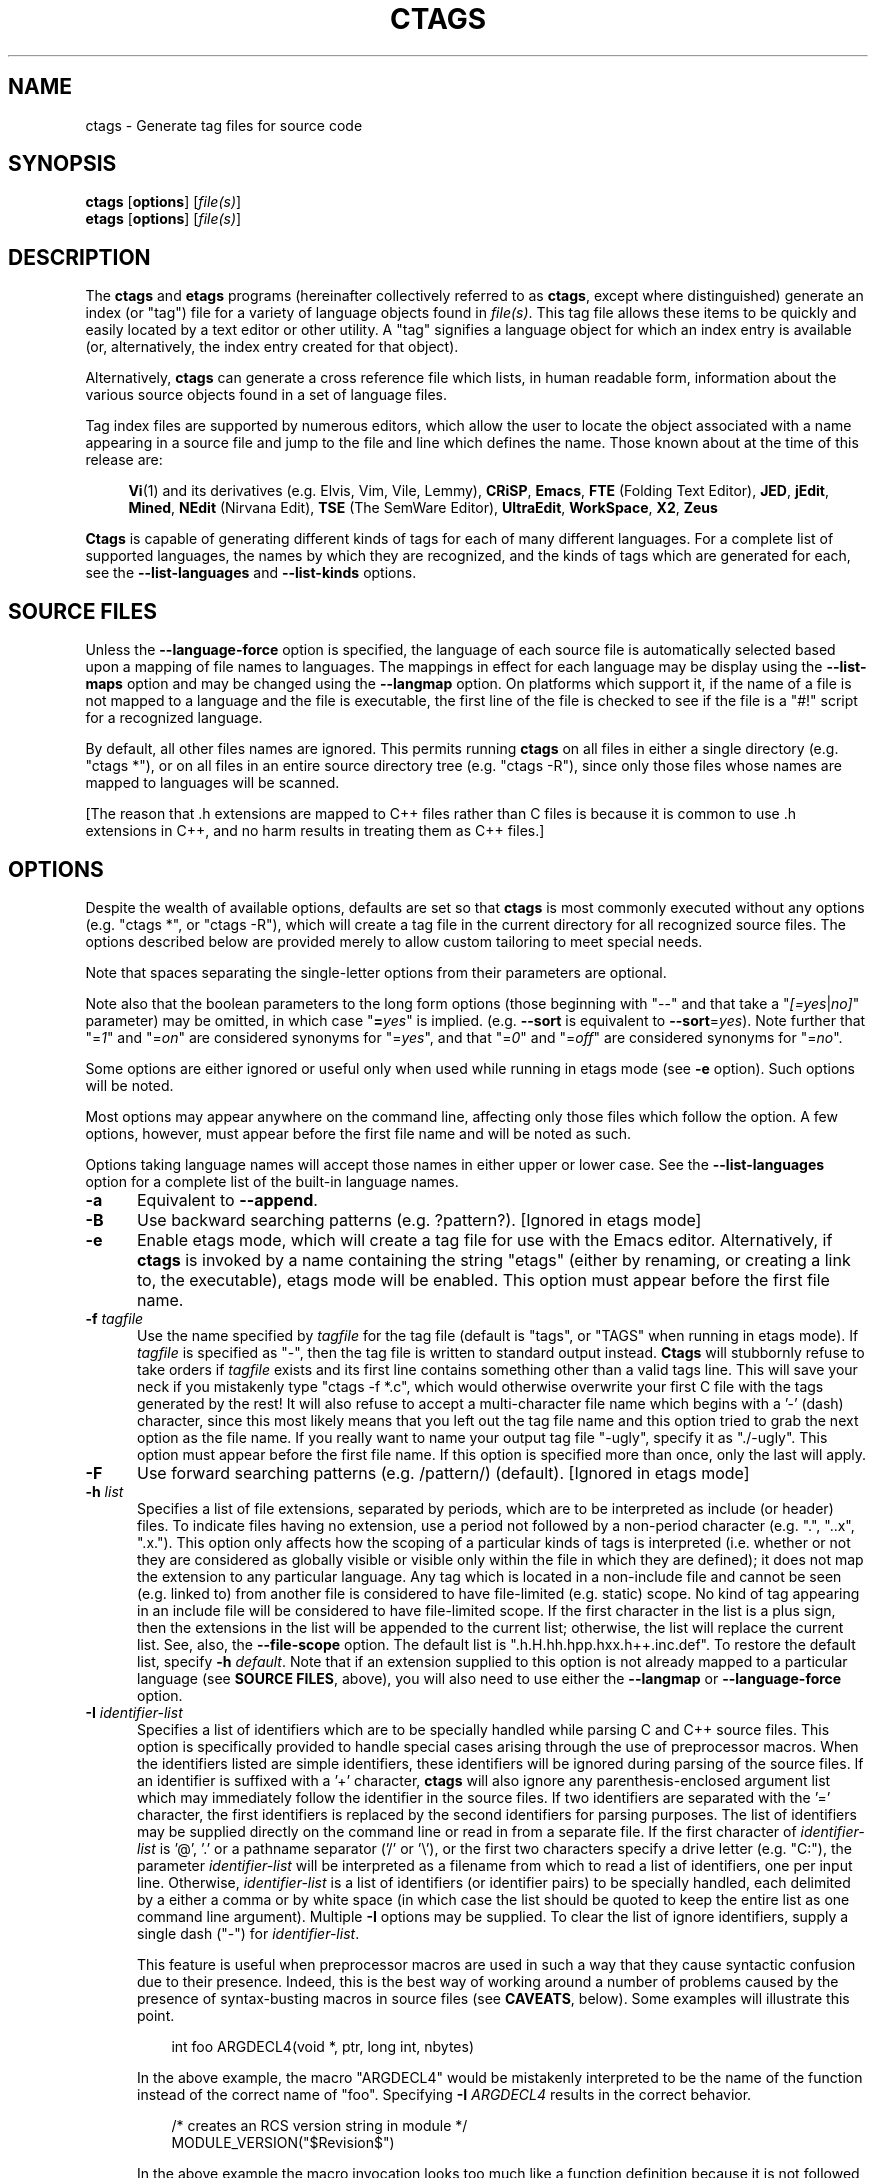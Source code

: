 .TH CTAGS 1 "Version @VERSION@" "Darren Hiebert" "Exuberant Ctags"


.SH "NAME"
ctags \- Generate tag files for source code


.SH SYNOPSIS
.TP 6
\fBctags\fP [\fBoptions\fP] [\fIfile(s)\fP]
.TP 6
\fBetags\fP [\fBoptions\fP] [\fIfile(s)\fP]


.SH "DESCRIPTION"
The \fBctags\fP and \fBetags\fP programs (hereinafter collectively referred to
as \fBctags\fP, except where distinguished) generate an index (or "tag") file
for a variety of language objects found in \fIfile(s)\fP.
This tag file allows these items to be quickly and easily located by a text
editor or other utility. A "tag" signifies a language object for which an
index entry is available (or, alternatively, the index entry created for that
object).

Alternatively, \fBctags\fP can generate a cross reference file which lists, in
human readable form, information about the various source objects found in a
set of language files.

Tag index files are supported by numerous editors, which allow the user to
locate the object associated with a name appearing in a source file and jump
to the file and line which defines the name. Those known about at the time of
this release are:

.RS 4
\fBVi\fP(1) and its derivatives (e.g. Elvis, Vim, Vile, Lemmy),
\fBCRiSP\fP,
\fBEmacs\fP,
\fBFTE\fP (Folding Text Editor),
\fBJED\fP,
\fBjEdit\fP,
\fBMined\fP,
\fBNEdit\fP (Nirvana Edit),
\fBTSE\fP (The SemWare Editor),
\fBUltraEdit\fP,
\fBWorkSpace\fP,
\fBX2\fP,
\fBZeus\fP
.RE

\fBCtags\fP is capable of generating different kinds of tags for each of many
different languages. For a complete list of supported languages, the names
by which they are recognized, and the kinds of tags which are generated for
each, see the \fB\-\-list\-languages\fP and \fB\-\-list\-kinds\fP options.


.SH "SOURCE FILES"

Unless the \fB\-\-language\-force\fP option is specified, the language of each
source file is automatically selected based upon a mapping of file names to
languages. The mappings in effect for each language may be display using the
\fB\-\-list\-maps\fP option and may be changed using the \fB\-\-langmap\fP option.
On platforms which support it, if the name of a file is not mapped
to a language and the file is executable, the first line of the file is
checked to see if the file is a "#!" script for a recognized language.

By default, all other files names are ignored. This permits running
\fBctags\fP on all files in either a single directory (e.g. "ctags *"), or on
all files in an entire source directory tree (e.g. "ctags \-R"), since only
those files whose names are mapped to languages will be scanned.

[The reason that .h extensions are mapped to C++ files rather than C files
is because it is common to use .h extensions in C++, and no harm results in
treating them as C++ files.]


.SH "OPTIONS"

Despite the wealth of available options, defaults are set so that \fBctags\fP
is most commonly executed without any options (e.g. "ctags *", or "ctags \-R"),
which will create a tag file in the current directory for all recognized
source files. The options described below are provided merely to allow custom
tailoring to meet special needs.

Note that spaces separating the single-letter options from their parameters
are optional.

Note also that the boolean parameters to the long form options (those
beginning with "\-\-" and that take a "\fI[=yes\fP|\fIno]\fP" parameter) may
be omitted, in which case "\fB=\fP\fIyes\fP" is implied. (e.g. \fB\-\-sort\fP
is equivalent to \fB\-\-sort\fP=\fIyes\fP). Note further that "=\fI1\fP" and
"=\fIon\fP" are considered synonyms for "=\fIyes\fP", and that "=\fI0\fP"
and "=\fIoff\fP" are considered synonyms for "=\fIno\fP".

Some options are either ignored or useful only when used while running in
etags mode (see \fB\-e\fP option). Such options will be noted.

Most options may appear anywhere on the command line, affecting only those
files which follow the option. A few options, however, must appear before the
first file name and will be noted as such.

Options taking language names will accept those names in either upper or lower
case. See the \fB\-\-list\-languages\fP option for a complete list of the
built-in language names.

.TP 5
.B \-a
Equivalent to \fB\-\-append\fP.

.TP 5
.B \-B
Use backward searching patterns (e.g. ?pattern?). [Ignored in etags mode]

.TP 5
.B \-e
Enable etags mode, which will create a tag file for use with the Emacs editor.
Alternatively, if \fBctags\fP is invoked by a name containing the string
"etags" (either by renaming, or creating a link to, the executable), etags
mode will be enabled. This option must appear before the first file name.

.TP 5
.BI \-f " tagfile"
Use the name specified by \fItagfile\fP for the tag file (default is "tags",
or "TAGS" when running in etags mode). If \fItagfile\fP is specified as
"\-", then the tag file is written to standard output instead. \fBCtags\fP
will stubbornly refuse to take orders if \fItagfile\fP exists and its first
line contains something other than a valid tags line. This will save your neck
if you mistakenly type "ctags \-f *.c", which would otherwise overwrite your
first C file with the tags generated by the rest! It will also refuse to
accept a multi-character file name which begins with a '\-' (dash) character,
since this most likely means that you left out the tag file name and this
option tried to grab the next option as the file name. If you really want to
name your output tag file "\-ugly", specify it as "./\-ugly". This option must
appear before the first file name. If this option is specified more than once,
only the last will apply.

.TP 5
.B \-F
Use forward searching patterns (e.g. /pattern/) (default).
[Ignored in etags mode]

.TP 5
.BI \-h  " list"
Specifies a list of file extensions, separated by periods, which are to be
interpreted as include (or header) files. To indicate files having no
extension, use a period not followed by a non-period character (e.g. ".",
"..x", ".x."). This option only affects how the scoping of a particular kinds
of tags is interpreted (i.e. whether or not they are considered as globally
visible or visible only within the file in which they are defined); it does
not map the extension to any particular language. Any tag which is located in
a non-include file and cannot be seen (e.g. linked to) from another file is
considered to have file-limited (e.g. static) scope. No kind of tag appearing
in an include file will be considered to have file-limited scope. If the first
character in the list is a plus sign, then the extensions in the list will be
appended to the current list; otherwise, the list will replace the current
list. See, also, the \fB\-\-file\-scope\fP option. The default list is
".h.H.hh.hpp.hxx.h++.inc.def". To restore the default list, specify \fB\-h\fP
\fIdefault\fP. Note that if an extension supplied to this option is not
already mapped to a particular language (see \fBSOURCE FILES\fP, above), you
will also need to use either the \fB\-\-langmap\fP or \fB\-\-language\-force\fP
option.

.TP 5
.BI \-I " identifier\-list"
Specifies a list of identifiers which are to be specially handled while
parsing C and C++ source files. This option is specifically provided to handle
special cases arising through the use of preprocessor macros. When the
identifiers listed are simple identifiers, these identifiers will be ignored
during parsing of the source files. If an identifier is suffixed with a '+'
character, \fBctags\fP will also ignore any parenthesis-enclosed argument list
which may immediately follow the identifier in the source files. If two
identifiers are separated with the '=' character, the first identifiers is
replaced by the second identifiers for parsing purposes. The list of
identifiers may be supplied directly on the command line or read in from a
separate file. If the first character of \fIidentifier\-list\fP is '@', '.' or
a pathname separator ('/' or '\\'), or the first two characters specify a
drive letter (e.g. "C:"), the parameter \fIidentifier\-list\fP will be
interpreted as a filename from which to read a list of identifiers, one per
input line. Otherwise, \fIidentifier\-list\fP is a list of identifiers (or
identifier pairs) to be specially handled, each delimited by a either a comma
or by white space (in which case the list should be quoted to keep the entire
list as one command line argument). Multiple \fB\-I\fP options may be supplied.
To clear the list of ignore identifiers, supply a single dash ("\-") for
\fIidentifier\-list\fP.

This feature is useful when preprocessor macros are used in such a way that
they cause syntactic confusion due to their presence. Indeed, this is the best
way of working around a number of problems caused by the presence of
syntax-busting macros in source files (see \fBCAVEATS\fP, below). Some
examples will illustrate this point.

.RS 8
int foo ARGDECL4(void *, ptr, long int, nbytes)
.RE

.IP
In the above example, the macro "ARGDECL4" would be mistakenly interpreted to
be the name of the function instead of the correct name of "foo". Specifying
\fB\-I\fP \fIARGDECL4\fP results in the correct behavior.

.RS 8
/* creates an RCS version string in module */
.br
MODULE_VERSION("$Revision$")
.RE

.IP
In the above example the macro invocation looks too much like a function
definition because it is not followed by a semicolon (indeed, it could even be
followed by a global variable definition that would look much like a K&R style
function parameter declaration). In fact, this seeming function definition
could possibly even cause the rest of the file to be skipped over while trying
to complete the definition. Specifying \fB\-I\fP \fIMODULE_VERSION+\fP would
avoid such a problem.

.RS 8
CLASS Example {
.br
    // your content here
.br
};
.RE

.IP
The example above uses "CLASS" as a preprocessor macro which expands to
something different for each platform. For instance CLASS may be defined as
"class __declspec(dllexport)" on Win32 platforms and simply "class" on UNIX.
Normally, the absence of the C++ keyword "class" would cause the source file
to be incorrectly parsed. Correct behavior can be restored by specifying
\fB\-I\fP \fICLASS=class\fP.

.TP 5
.BI \-L " file"
Read from \fIfile\fP a list of file names for which tags should be generated.
If \fIfile\fP is specified as "\-", then file names are read from standard
input. File names read using this option are processed following file names
appearing on the command line. Options are also accepted in this input. If
this option is specified more than once, only the last will apply. \fBNote:\fP
\fIfile\fP is read in line-oriented mode, where a new line is the only
delimiter and non-trailing white space is considered significant, in order
that file names containing spaces may be supplied (however, trailing white
space is stripped from lines); this can affect how options are parsed if
included in the input.

.TP 5
.B \-n
Equivalent to \fB\-\-excmd\fP=\fInumber\fP.

.TP 5
.B \-N
Equivalent to \fB\-\-excmd\fP=\fIpattern\fP.

.TP 5
.BI \-o " tagfile"
Equivalent to \fB\-f\fP \fItagfile\fP.

.TP 5
.B \-R
Equivalent to \fB\-\-recurse\fP.

.TP 5
.B \-u
Equivalent to \fB\-\-sort\fP=\fIno\fP (i.e. "unsorted").

.TP 5
.B \-V
Equivalent to \fB\-\-verbose\fP.

.TP 5
.B \-w
This option is silently ignored for backward-compatibility with the ctags
of SVR4 Unix.

.TP 5
.B \-x
Print a tabular, human-readable cross reference (xref) file to standard output
instead of generating a tag file. The information contained in the output
includes: the tag name; the kind of tag; the line number, file name, and
source line (with extra white space condensed) of the file which defines the
tag. No tag file is written and all options affecting tag file output will be
ignored. Example applications for this feature are generating a listing of all
functions located in a source file (e.g. \fBctags \-x \-\-c\-kinds\fP=\fIf\fP
\fIfile\fP), or generating a list of all externally visible global variables
located in a source file (e.g. \fBctags \-x \-\-c\-kinds\fP=\fIv\fP
\fB\-\-file\-scope\fP=\fIno file\fP). This option must appear before the first
file name.

.TP 5
\fB\-\-append\fP[=\fIyes\fP|\fIno\fP]
Indicates whether tags generated from the specified files should be appended
to those already present in the tag file or should replace them. This option
is off by default. This option must appear before the first file name.

.TP 5
\fB\-\-etags\-include\fP=\fIfile\fP
Include a reference to \fIfile\fP in the tag file. This option may be
specified as many times as desired. This supports Emacs' capability to use a
tag file which "includes" other tag files. [Available only in etags mode]

.TP 5
\fB\-\-exclude\fP=[\fIpattern\fP]
Add \fIpattern\fP to a list of excluded files and directories. This option
may be specified as many times as desired. For each file name considered by
\fBctags\fP, each \fIpattern\fP specified using this option will be compared
against both the complete path (e.g. some/path/base.ext) and the base name
(e.g. base.ext) of the file, thus allowing patterns which match a given file
name irrespective of its path, or match only a specific path. If appropriate
support is available from the runtime library of your C compiler, then
\fIpattern\fP may contain the usual shell wildcards (not regular expressions)
common on Unix (be sure to quote the option parameter to protect the wildcards
from being expanded by the shell before being passed to \fBctags\fP; also be
aware that wildcards can match the slash character, '/'). You can determine if
shell wildcards are available on your platform by examining the output of the
\fB\-\-version\fP option, which will include "+wildcards" in the compiled
feature list; otherwise, \fIpattern\fP is matched against file names using a
simple textual comparison.

If \fIpattern\fP begins with the character '@', then the rest of the string
is interpreted as a file name from which to read exclusion patterns, one per
line. If \fIpattern\fP is empty, the list of excluded patterns is cleared.
Note that at program startup, the default exclude list contains "EIFGEN",
"SCCS", "RCS", and "CVS", which are names of directories for which it is
generally not desirable to descend while processing the \fB\-\-recurse\fP
option.

.TP 5
\fB\-\-excmd\fP=\fItype\fP
Determines the type of EX command used to locate tags in the source file.
[Ignored in etags mode]

The valid values for \fItype\fP (either the entire word or the first letter is
accepted) are:

.RS 5
.TP 9
.I number
Use only line numbers in the tag file for locating tags. This has four
advantages:
.PD 0
.RS 9
.TP 4
1.
Significantly reduces the size of the resulting tag file.
.TP 4
2.
Eliminates failures to find tags because the line defining the tag has
changed, causing the pattern match to fail (note that some editors, such as
\fBvim\fP, are able to recover in many such instances).
.TP 4
3.
Eliminates finding identical matching, but incorrect, source lines (see
\fBBUGS\fP, below).
.TP 4
4.
Retains separate entries in the tag file for lines which are identical in
content. In \fIpattern\fP mode, duplicate entries are dropped because the
search patterns they generate are identical, making the duplicate entries
useless.
.RE
.PD 1

.IP
However, this option has one significant drawback: changes to the source files
can cause the line numbers recorded in the tag file to no longer correspond
to the lines in the source file, causing jumps to some tags to miss the target
definition by one or more lines. Basically, this option is best used when the
source code to which it is applied is not subject to change. Selecting this
option type causes the following options to be ignored: \fB\-BF\fP.

.TP 9
.I pattern
Use only search patterns for all tags, rather than the line numbers usually
used for macro definitions. This has the advantage of not referencing obsolete
line numbers when lines have been added or removed since the tag file was
generated.

.TP 9
.I mixed
In this mode, patterns are generally used with a few exceptions. For C, line
numbers are used for macro definition tags. This was the default format
generated by the original \fBctags\fP and is, therefore, retained as the
default for this option. For Fortran, line numbers are used for common blocks
because their corresponding source lines are generally identical, making
pattern searches useless for finding all matches.
.RE

.TP 5
\fB\-\-extra\fP=\fI[+|\-]flags\fP
Specifies whether to include extra tag entries for certain kinds of
information. The parameter \fIflags\fP is a set of one-letter flags, each
representing one kind of extra tag entry to include in the tag file. If
\fIflags\fP is preceded by either the '+' or '\-' character, the effect of
each flag is added to, or removed from, those currently enabled; otherwise the
flags replace any current settings. The meaning of each flag is as follows:

.PP
.RS 8
.TP 4
.I f
Include an entry for the base file name of every source file (e.g.
"example.c"), which addresses the first line of the file.
.TP 4
.I q
Include an extra class-qualified tag entry for each tag which is a member
of a class (for languages for which this information is extracted; currently
C++, Eiffel, and Java). The actual form of the qualified tag depends upon the
language from which the tag was derived (using a form that is most natural for
how qualified calls are specified in the language). For C++, it is in the form
"class::member"; for Eiffel and Java, it is in the form "class.member". This
may allow easier location of a specific tags when multiple occurrences of a
tag name occur in the tag file. Note, however, that this could potentially
more than double the size of the tag file.
.RE

.TP 5
\fB\-\-fields\fP=\fI[+|\-]flags\fP|\fi*\fP
Specifies the available extension fields which are to be included in the
entries of the tag file (see \fBTAG FILE FORMAT\fP, below, for more
information). The parameter \fIflags\fP is a set of one-letter flags, each
representing one type of extension field to include, with the following
meanings (disabled by default unless indicated):

.PP
.PD 0
.RS 8
.TP 4
.I a
Access (or export) of class members
.TP 4
.I f
File-restricted scoping [enabled]
.TP 4
.I i
Inheritance information
.TP 4
.I k
Kind of tag as a single letter [enabled]
.TP 4
.I K
Kind of tag as full name
.TP 4
.I l
Language of source file containing tag
.TP 4
.I m
Implementation information
.TP 4
.I n
Line number of tag definition
.TP 4
.I s
Scope of tag definition [enabled]
.TP 4
.I S
Signature of routine (e.g. prototype or parameter list)
.TP 4
.I z
Include the "kind:" key in kind field
.TP 4
.I t
Type and name of a variable or typedef as "typeref:" field [enabled]
.PD 1
.RE

.RS 5
Each letter or group of letters may be preceded by either '+' to add it to the
default set, or '\-' to exclude it. In the absence of any preceding '+' or '\-'
sign, only those kinds explicitly listed in \fIflags\fP will be included in
the output (i.e. overriding the default set). All fields are included if '*'
is given. This option is ignored if the
option \fB\-\-format\fP=\fI1\fP has been specified. The default value 
of this option is \fIfkst\fP.
.RE

.TP 5
\fB\-\-file\-scope\fP[=\fIyes\fP|\fIno\fP]
Indicates whether tags scoped only for a single file (i.e. tags which cannot
be seen outside of the file in which they are defined, such as "static" tags)
should be included in the output. See, also, the \fB\-h\fP option. This option
is enabled by default.

.TP 5
\fB\-\-filter\fP[=\fIyes\fP|\fIno\fP]
Causes \fBctags\fP to behave as a filter, reading source file names from
standard input and printing their tags to standard output on a file-by-file
basis. If \fB\-\-sorted\fP is enabled, tags are sorted only within the source
file in which they are defined. File names are read from standard input in
line-oriented input mode (see note for \fB\-L\fP option) and only after file
names listed on the command line or from any file supplied using the \fB\-L\fP
option. When this option is enabled, the options \fB\-f\fP, \fB\-o\fP,
and \fB\-\-totals\fP are ignored. This option is quite esoteric and is disabled
by default. This option must appear before the first file name.

.TP 5
\fB\-\-filter\-terminator\fP=\fIstring\fP
Specifies a string to print to standard output following the tags for each
file name parsed when the \fB\-\-filter\fP option is enabled. This may permit an
application reading the output of ctags to determine when the output for each
file is finished. Note that if the file name read is a directory and
\fB\-\-recurse\fP is enabled, this string will be printed only once at the
end of all tags found for by descending the directory. This string will always
be separated from the last tag line for the file by its terminating newline.
This option is quite esoteric and is empty by default. This option must appear
before the first file name.

.TP 5
\fB\-\-format\fP=\fIlevel\fP
Change the format of the output tag file. Currently the only valid values for
\fIlevel\fP are \fI1\fP or \fI2\fP. Level 1 specifies the original tag file
format and level 2 specifies a new extended format containing extension fields
(but in a manner which retains backward-compatibility with original
\fBvi\fP(1) implementations). The default level is 2. This option must appear
before the first file name. [Ignored in etags mode]

.TP 5
.B \-\-help
Prints to standard output a detailed usage description, and then exits.

.TP 5
\fB\-\-if0\fP[=\fIyes\fP|\fIno\fP]
Indicates a preference as to whether code within an "#if 0" branch of a
preprocessor conditional should be examined for non-macro tags (macro tags are
always included). Because the intent of this construct is to disable code, the
default value of this option is \fIno\fP. Note that this indicates a
preference only and does not guarantee skipping code within an "#if 0" branch,
since the fall-back algorithm used to generate tags when preprocessor
conditionals are too complex follows all branches of a conditional. This
option is disabled by default.

.TP 5
\fB\-\-<LANG>\-kinds\fP=\fI[+|\-]kinds\fP|\fi*\fP
Specifies a list of language-specific kinds of tags (or kinds) to include in
the output file for a particular language, where \fB<LANG>\fP is
case-insensitive and is one of the built-in language names (see the
\fB\-\-list\-languages\fP option for a complete list). The parameter \fIkinds\fP
is a group of one-letter flags designating kinds of tags (particular to the
language) to either include or exclude from the output. The specific sets of
flags recognized for each language, their meanings and defaults may be list
using the \fB\-\-list\-kinds\fP option. Each letter or group of letters may be
preceded by either '+' to add it to, or '\-' to remove it from, the default
set. In the absence of any preceding '+' or '\-' sign, only those kinds
explicitly listed in \fIkinds\fP will be included in the output (i.e.
overriding the default for the specified language).

Specifies '*' as the parameter \fIkinds\fP to include all kinds implemented
in <LANG> in the output. Further more if '*' is given as <LANG>, specification
of the parameter \fIkinds\fP affects all languages defined in ctags.

As an example for the C language, in order to add prototypes and external
variable declarations to the default set of tag kinds, but exclude macros,
use \fB\-\-c\-kinds\fP=\fI+px\-d\fP; to include only tags for functions, use
\fB\-\-c\-kinds\fP=\fIf\fP.

.TP 5
\fB\-\-langdef\fP=\fIname\fP
Defines a new user-defined language, \fIname\fP, to be parsed with regular
expressions. Once defined, \fIname\fP may be used in other options taking
language names. The typical use of this option is to first define the
language, then map file names to it using \fI\-\-langmap\fP, then specify
regular expressions using \fI\-\-regex\-<LANG>\fP to define how its tags are
found.

.TP 5
\fB\-\-langmap\fP=\fImap[,map[...]]\fP
Controls how file names are mapped to languages (see the \fB\-\-list\-maps\fP
option). Each comma-separated \fImap\fP consists of the language name (either
a built-in or user-defined language), a colon, and a list of file extensions
and/or file name patterns. A file extension is specified by preceding the
extension with a period (e.g. ".c"). A file name pattern is specified by
enclosing the pattern in parentheses (e.g. "([Mm]akefile)"). If appropriate
support is available from the runtime library of your C compiler, then the
file name pattern may contain the usual shell wildcards common on Unix (be
sure to quote the option parameter to protect the wildcards from being
expanded by the shell before being passed to \fBctags\fP). You can determine
if shell wildcards are available on your platform by examining the output of
the \fB\-\-version\fP option, which will include "+wildcards" in the compiled
feature list; otherwise, the file name patterns are matched against file names
using a simple textual comparison. When mapping a file extension, it will
first be unmapped from any other languages.

If the first character in a map is a plus sign, then the extensions and file
name patterns in that map will be appended to the current map for that
language; otherwise, the map will replace the current map. For example, to
specify that only files with extensions of .c and .x are to be treated as C
language files, use "\fB\-\-langmap\fP=\fIc:.c.x\fP"; to also add files with
extensions of .j as Java language files, specify
"\fB\-\-langmap\fP=\fIc:.c.x,java:+.j\fP". To map makefiles (e.g. files
named either "Makefile", "makefile", or having the extension ".mak") to a
language called "make", specify "\fB\-\-langmap\fP=\fImake:([Mm]akefile).mak\fP".
To map files having no extension, specify a period not followed by a
non-period character (e.g. ".", "..x", ".x."). To clear the mapping for a
particular language (thus inhibiting automatic generation of tags for that
language), specify an empty extension list (e.g.
"\fB\-\-langmap\fP=\fIfortran:\fP"). To restore the default language mappings
for all a particular language, supply the keyword "default" for the mapping.
To specify restore the default language mappings for all languages, specify
"\fB\-\-langmap\fP=\fIdefault\fP". Note that file extensions are tested before
file name patterns when inferring the language of a file.

.TP 5
\fB\-\-language\-force\fP=\fIlanguage\fP
By default, \fBctags\fP automatically selects the language of a source file,
ignoring those files whose language cannot be determined (see
\fBSOURCE FILES\fP, above). This option forces the specified \fIlanguage\fP
(case-insensitive; either built-in or user-defined) to be used for every
supplied file instead of automatically selecting the language based upon its
extension. In addition, the special value \fIauto\fP indicates that the
language should be automatically selected (which effectively disables this
option).

.TP 5
\fB\-\-languages\fP=\fI[+|\-]list\fP
Specifies the languages for which tag generation is enabled, with \fIlist\fP
containing a comma-separated list of language names (case-insensitive; either
built-in or user-defined). If the first language of \fIlist\fP is not preceded
by either a '+' or '\-', the current list will be cleared before adding or
removing the languages in \fIlist\fP. Until a '\-' is encountered, each
language in the list will be added to the current list. As either the '+' or
\&'\-' is encountered in the list, the languages following it are added or
removed from the current list, respectively. Thus, it becomes simple to
replace the current list with a new one, or to add or remove languages from
the current list. The actual list of files for which tags will be generated
depends upon the language extension mapping in effect (see the \fB\-\-langmap\fP
option). Note that all languages, including user-defined languages are enabled
unless explicitly disabled using this option. Language names included in
\fIlist\fP may be any built-in language or one previously defined with
\fB\-\-langdef\fP. The default is "all", which is also accepted as a valid
argument. See the \fB\-\-list\-languages\fP option for a complete list of the
built-in language names.

.TP 5
\fB\-\-license\fP
Prints a summary of the software license to standard output, and then exits.

.TP 5
\fB\-\-line\-directives\fP[=\fIyes\fP|\fIno\fP]
Specifies whether "#line" directives should be recognized. These are present
in the output of preprocessors and contain the line number, and possibly the
file name, of the original source file(s) from which the preprocessor output
file was generated. When enabled, this option will cause \fBctags\fP to
generate tag entries marked with the file names and line numbers of their
locations original source file(s), instead of their actual locations in the
preprocessor output. The actual file names placed into the tag file will have
the same leading path components as the preprocessor output file, since it is
assumed that the original source files are located relative to the
preprocessor output file (unless, of course, the #line directive specifies an
absolute path). This option is off by default. \fBNote:\fP This option is
generally only useful when used together with the \fB\-\-excmd\fP=\fInumber\fP
(\fB\-n\fP) option. Also, you may have to use either the \fB\-\-langmap\fP or
\fB\-\-language\-force\fP option if the extension of the preprocessor output file
is not known to \fBctags\fP.

.TP 5
\fB\-\-links\fP[=\fIyes\fP|\fIno\fP]
Indicates whether symbolic links (if supported) should be followed. When
disabled, symbolic links are ignored. This option is on by default.

.TP 5
\fB\-\-list\-kinds\fP[=\fIlanguage\fP|\fIall\fP]
Lists the tag kinds recognized for either the specified language or all
languages, and then exits. Each kind of tag recorded in the tag file is
represented by a one-letter flag, which is also used to filter the tags placed
into the output through use of the \fB\-\-<LANG>\-kinds\fP option. Note that some
languages and/or tag kinds may be implemented using regular expressions and
may not be available if regex support is not compiled into \fBctags\fP (see
the \fB\-\-regex\-<LANG>\fP option). Each kind listed is enabled unless followed
by "[off]".

.TP 5
\fB\-\-list\-maps\fP[=\fIlanguage\fP|\fIall\fP]
Lists the file extensions and file name patterns which associate a file name
with a language for either the specified language or all languages, and then
exits. See the \fB\-\-langmap\fP option, and \fBSOURCE FILES\fP, above.

.TP 5
\fB\-\-list\-languages\fP
Lists the names of the languages understood by \fBctags\fP, and then exits.
These language names are case insensitive and may be used in the
\fB\-\-language\-force\fP, \fB\-\-languages\fP, \fB\-\-<LANG>\-kinds\fP, and
\fB\-\-regex\-<LANG>\fP options.

.TP 5
\fB\-\-options\fP=\fIfile\fP|\fIdirectory\fP
Read additional options from \fIfile\fP or \fIdirectory\fP. If a file is
specified, it should contain one option per line. If a directory is
specified(and scandir function is available at build configuration time),
files suffixed with .ctags or .conf under the directory are read. (On MSDOS
or MSWindows this directory traverse feature is temporary disable because the
contributor of this feature has no access to the platfroms.
Volunters are welcome).
As a special case, if
\fB\-\-options\fP=\fINONE\fP is specified as the first option on the command
line, it will disable the automatic reading of any configuration options from
either a file or the environment (see \fBFILES\fP).

.TP 5
\fB\-\-recurse\fP[=\fIyes\fP|\fIno\fP]
Recurse into directories encountered in the list of supplied files. If the
list of supplied files is empty and no file list is specified with the
\fB\-L\fP option, then the current directory (i.e. ".") is assumed. Symbolic
links are followed. If you don't like these behaviors, either explicitly
specify the files or pipe the output of \fBfind\fP(1) into \fBctags \-L\-\fP
instead. \fBNote:\fP This option is not supported on all platforms at present.
It is available if the output of the \fB\-\-help\fP option includes this option.
See, also, the \fB\-\-exclude\fP to limit recursion.

.TP 5
\fB\-\-regex\-<LANG>\fP=\fI/regexp/replacement/[kind\-spec/][flags]\fP
The \fI/regexp/replacement/\fP pair define a regular expression replacement
pattern, similar in style to \fBsed\fP substitution commands, with which to
generate tags from source files mapped to the named language, \fB<LANG>\fP,
(case-insensitive; either a built-in or user-defined language). The regular
expression, \fIregexp\fP, defines an extended regular expression (roughly that
used by \fBegrep\fP(1)), which is used to locate a single source line
containing a tag and may specify tab characters using \\t. When a matching
line is found, a tag will be generated for the name defined by
\fIreplacement\fP, which generally will contain the special back-references
\\1 through \\9 to refer to matching sub-expression groups within
\fIregexp\fP. The '/' separator characters shown in the parameter to the
option can actually be replaced by any character. Note that whichever
separator character is used will have to be escaped with a backslash ('\\')
character wherever it is used in the parameter as something other than a
separator. The regular expression defined by this option is added to the
current list of regular expressions for the specified language unless the
parameter is omitted, in which case the current list is cleared.

Unless modified by \fIflags\fP, \fIregexp\fP is interpreted as a Posix
extended regular expression. The \fIreplacement\fP should expand for all
matching lines to a non-empty string of characters, or a warning message will
be reported. An optional kind specifier for tags matching \fIregexp\fP may
follow \fIreplacement\fP, which will determine what kind of tag is reported in
the "kind" extension field (see \fBTAG FILE FORMAT\fP, below). The full form
of \fIkind\-spec\fP is in the form of a single letter, a comma, a name (without
spaces), a comma, a description, followed by a separator, which specify
the short and long forms of the kind value and its textual description
(displayed using \fB\-\-list\-kinds\fP). Either the kind name and/or the
description may be omitted. If \fIkind\-spec\fP is omitted, it defaults to
"\fIr,regex\fP". Finally, \fIflags\fP are one or more single-letter characters
having the following effect upon the interpretation of \fIregexp\fP:

.PP
.RS 8
.TP 4
.I b
The pattern is interpreted as a Posix basic regular expression.
.TP 4
.I e
The pattern is interpreted as a Posix extended regular expression (default).
.TP 4
.I i
The regular expression is to be applied in a case-insensitive manner.
.RE

.RS 5
Note that this option is available only if \fBctags\fP was compiled with
support for regular expressions, which depends upon your platform. You can
determine if support for regular expressions is compiled in by examining the
output of the \fB\-\-version\fP option, which will include "+regex" in the
compiled feature list.

For more information on the regular expressions used by \fBctags\fP, see
either the \fBregex(5,7)\fP man page, or the GNU info documentation for regex
(e.g. "info regex").
.RE

.TP 5
\fB\-\-sort\fP[=\fIyes\fP|\fIno\fP|\fIfoldcase\fP]
Indicates whether the tag file should be sorted on the tag name (default is
\fIyes\fP). Note that the original \fBvi\fP(1) required sorted tags. 
The \fIfoldcase\fP value specifies case insensitive (or case-folded) sorting.
Fast binary searches of tag files sorted with case-folding will require
special support from tools using tag files, such as that found in the ctags
readtags library, or Vim version 6.2 or higher (using "set ignorecase"). This
option must appear before the first file name. [Ignored in etags mode]

.TP 5
\fB\-\-tag\-relative\fP[=\fIyes\fP|\fIno\fP]
Indicates that the file paths recorded in the tag file should be relative to
the directory containing the tag file, rather than relative to the current
directory, unless the files supplied on the command line are specified with
absolute paths. This option must appear before the first file name. The
default is \fIyes\fP when running in etags mode (see the \fB\-e\fP
option), \fIno\fP otherwise.

.TP 5
\fB\-\-totals\fP[=\fIyes\fP|\fIno\fP]
Prints statistics about the source files read and the tag file written during
the current invocation of \fBctags\fP. This option is off by default.
This option must appear before the first file name.

.TP 5
\fB\-\-verbose\fP[=\fIyes\fP|\fIno\fP]
Enable verbose mode. This prints out information on option processing and a
brief message describing what action is being taken for each file considered
by \fBctags\fP. Normally, \fBctags\fP does not read command line arguments
until after options are read from the configuration files (see \fBFILES\fP,
below) and the \fBCTAGS\fP environment variable. However, if this option is
the first argument on the command line, it will take effect before any options
are read from these sources. The default is \fIno\fP.

.TP 5
\fB\-\-version\fP
Prints a version identifier for \fBctags\fP to standard output, and then
exits. This is guaranteed to always contain the string "Exuberant Ctags".


.SH "OPERATIONAL DETAILS"

As \fBctags\fP considers each file name in turn, it tries to determine the
language of the file by applying the following three tests in order: if the
file extension has been mapped to a language, if the file name matches a shell
pattern mapped to a language, and finally if the file is executable and its
first line specifies an interpreter using the Unix-style "#!" specification
(if supported on the platform). If a language was identified, the file is
opened and then the appropriate language parser is called to operate on the
currently open file. The parser parses through the file and adds an entry to
the tag file for each language object it is written to handle. See
\fBTAG FILE FORMAT\fP, below, for details on these entries.

This implementation of \fBctags\fP imposes no formatting requirements on C
code as do legacy implementations. Older implementations of ctags tended to
rely upon certain formatting assumptions in order to help it resolve coding
dilemmas caused by preprocessor conditionals.

In general, \fBctags\fP tries to be smart about conditional preprocessor
directives. If a preprocessor conditional is encountered within a statement
which defines a tag, \fBctags\fP follows only the first branch of that
conditional (except in the special case of "#if 0", in which case it follows
only the last branch). The reason for this is that failing to pursue only one
branch can result in ambiguous syntax, as in the following example:

.RS
#ifdef TWO_ALTERNATIVES
.br
struct {
.br
#else
.br
union {
.br
#endif
.RS 4
short a;
.br
long b;
.RE
}
.RE

Both branches cannot be followed, or braces become unbalanced and \fBctags\fP
would be unable to make sense of the syntax.

If the application of this heuristic fails to properly parse a file,
generally due to complicated and inconsistent pairing within the conditionals,
\fBctags\fP will retry the file using a different heuristic which does not
selectively follow conditional preprocessor branches, but instead falls back
to relying upon a closing brace ("}") in column 1 as indicating the end of a
block once any brace imbalance results from following a #if conditional branch.

\fBCtags\fP will also try to specially handle arguments lists enclosed in
double sets of parentheses in order to accept the following conditional
construct:

.RS
extern void foo __ARGS((int one, char two));
.RE

Any name immediately preceding the "((" will be automatically ignored and
the previous name will be used.

C++ operator definitions are specially handled. In order for consistency with
all types of operators (overloaded and conversion), the operator name in the
tag file will always be preceded by the string "operator " (i.e. even if the
actual operator definition was written as "operator<<").

After creating or appending to the tag file, it is sorted by the tag name,
removing identical tag lines.


.SH "TAG FILE FORMAT"

When not running in etags mode, each entry in the tag file consists of a
separate line, each looking like this in the most general case:

.RS 1
tag_name<TAB>file_name<TAB>ex_cmd;"<TAB>extension_fields
.RE

The fields and separators of these lines are specified as follows:

.PD 0
.RS 4
.TP 4
1.
tag name
.TP 4
2.
single tab character
.TP 4
3.
name of the file in which the object associated with the tag is located
.TP 4
4.
single tab character
.TP 4
5.
EX command used to locate the tag within the file; generally a search pattern
(either /pattern/ or ?pattern?) or line number (see \fB\-\-excmd\fP). Tag file
format 2 (see \fB\-\-format\fP) extends this EX command under certain
circumstances to include a set of extension fields (described below) embedded
in an EX comment immediately appended to the EX command, which leaves it
backward-compatible with original \fBvi\fP(1) implementations.
.RE
.PD 1

A few special tags are written into the tag file for internal purposes. These
tags are composed in such a way that they always sort to the top of the file.
Therefore, the first two characters of these tags are used a magic number to
detect a tag file for purposes of determining whether a valid tag file is
being overwritten rather than a source file.

Note that the name of each source file will be recorded in the tag file
exactly as it appears on the command line. Therefore, if the path you
specified on the command line was relative to the current directory, then it
will be recorded in that same manner in the tag file. See, however, the
\fB\-\-tag\-relative\fP option for how this behavior can be modified.

Extension fields are tab-separated key-value pairs appended to the end of the
EX command as a comment, as described above. These key value pairs appear in
the general form "\fIkey\fP:\fIvalue\fP". Their presence in the lines of the
tag file are controlled by the \fB\-\-fields\fP option. The possible keys and
the meaning of their values are as follows:

.TP 12
.I access
Indicates the visibility of this class member, where \fIvalue\fP is specific
to the language.

.TP 12
.I file
Indicates that the tag has file-limited visibility. This key has no
corresponding value.

.TP 12
.I kind
Indicates the type, or kind, of tag. Its value is either one of the
corresponding one-letter flags described under the various
\fB\-\-<LANG>\-kinds\fP options above, or a full name. It is permitted (and is,
in fact, the default) for the key portion of this field to be omitted. The
optional behaviors are controlled with the \fB\-\-fields\fP option.

.TP 12
.I implementation
When present, this indicates a limited implementation (abstract vs. concrete)
of a routine or class, where \fIvalue\fP is specific to the language
("virtual" or "pure virtual" for C++; "abstract" for Java).

.TP 12
.I inherits
When present, \fIvalue\fP. is a comma-separated list of classes from which
this class is derived (i.e. inherits from).

.TP 12
.I signature
When present, \fIvalue\fP is a language-dependent representation of the
signature of a routine. A routine signature in its complete form specifies the
return type of a routine and its formal argument list. This extension field is
presently supported only for C-based languages and does not include the return
type.

.PP
In addition, information on the scope of the tag definition may be available,
with the key portion equal to some language-dependent construct name and its
value the name declared for that construct in the program. This scope entry
indicates the scope in which the tag was found. For example, a tag generated
for a C structure member would have a scope looking like "struct:myStruct".


.SH "HOW TO USE WITH VI"
Vi will, by default, expect a tag file by the name "tags" in the current
directory. Once the tag file is built, the following commands exercise the tag
indexing feature:
.TP 12
.B vi \-t tag
Start vi and position the cursor at the file and line where "tag" is defined.
.TP 12
.B :ta tag
Find a tag.
.TP 12
.B Ctrl-]
Find the tag under the cursor.
.TP 12
.B Ctrl-T
Return to previous location before jump to tag (not widely implemented).


.SH "HOW TO USE WITH GNU EMACS"
Emacs will, by default, expect a tag file by the name "TAGS" in the current
directory. Once the tag file is built, the following commands exercise the
tag indexing feature:
.TP 10
.B "M-x visit\-tags\-table <RET> FILE <RET>"
Select the tag file, "FILE", to use.
.TP 10
.B "M-. [TAG] <RET>"
Find the first definition of TAG. The default tag is the identifier under the
cursor.
.TP 10
.B "M-*"
Pop back to where you previously invoked "M-.".
.TP 10
.B "C-u M-."
Find the next definition for the last tag.

.PP
For more commands, see the \fITags\fP topic in the Emacs info document.


.SH "HOW TO USE WITH NEDIT"
NEdit version 5.1 and later can handle the new extended tag file format (see
\fB\-\-format\fP). To make NEdit use the tag file, select "File\->Load Tags
File". To jump to the definition for a tag, highlight the word, then press
Ctrl-D. NEdit 5.1 can can read multiple tag files from different directories.
Setting the X resource nedit.tagFile to the name of a tag file instructs NEdit
to automatically load that tag file at startup time.


.SH "CAVEATS"
Because \fBctags\fP is neither a preprocessor nor a compiler, use of
preprocessor macros can fool \fBctags\fP into either missing tags or
improperly generating inappropriate tags. Although \fBctags\fP has been
designed to handle certain common cases, this is the single biggest cause of
reported problems. In particular, the use of preprocessor constructs which
alter the textual syntax of C can fool \fBctags\fP. You can work around many
such problems by using the \fB\-I\fP option.

Note that since \fBctags\fP generates patterns for locating tags (see
the \fB\-\-excmd\fP option), it is entirely possible that the wrong line may be
found by your editor if there exists another source line which is identical to
the line containing the tag. The following example demonstrates this condition:

.RS
int variable;

/* ... */
.br
void foo(variable)
.br
int variable;
.br
{
.RS 4
/* ... */
.RE
}
.RE

Depending upon which editor you use and where in the code you happen to be, it
is possible that the search pattern may locate the local parameter declaration
in foo() before it finds the actual global variable definition, since the
lines (and therefore their search patterns are identical). This can be avoided
by use of the \fB\-\-excmd\fP=\fIn\fP option.


.SH "BUGS"
\fBCtags\fP has more options than \fBls\fP(1).

When parsing a C++ member function definition (e.g. "className::function"),
\fBctags\fP cannot determine whether the scope specifier is a class name or a
namespace specifier and always lists it as a class name in the scope portion
of the extension fields. Also, if a C++ function is defined outside of the
class declaration (the usual case), the access specification (i.e. public,
protected, or private) and implementation information (e.g. virtual, pure
virtual) contained in the function declaration are not known when the tag is
generated for the function definition. It will, however be available for
prototypes (e.g \fB\-\-c++\-kinds\fP=\fI+p\fP).

No qualified tags are generated for language objects inherited into a class.


.SH "ENVIRONMENT VARIABLES"

.TP 8
.B CTAGS
If this environment variable exists, it will be expected to contain a set of
default options which are read when \fBctags\fP starts, after the
configuration files listed in \fBFILES\fP, below, are read, but before any
command line options are read. Options appearing on the command line will
override options specified in this variable. Only options will be read from
this variable. Note that all white space in this variable is considered a
separator, making it impossible to pass an option parameter containing an
embedded space. If this is a problem, use a configuration file instead.

.TP 8
.B ETAGS
Similar to the \fBCTAGS\fP variable above, this variable, if found, will be
read when \fBetags\fP starts. If this variable is not found, \fBetags\fP will
try to use \fBCTAGS\fP instead.

.TP 8
.B TMPDIR
On Unix-like hosts where mkstemp() is available, the value of this variable
specifies the directory in which to place temporary files. This can be useful
if the size of a temporary file becomes too large to fit on the partition
holding the default temporary directory defined at compilation time.
\fBctags\fP creates temporary files only if either (1) an emacs-style tag file
is being generated, (2) the tag file is being sent to standard output, or (3)
the program was compiled to use an internal sort algorithm to sort the tag
files instead of the the sort utility of the operating system. If the sort
utility of the operating system is being used, it will generally observe this
variable also. Note that if \fBctags\fP is setuid, the value of TMPDIR will be
ignored.


.SH "FILES"
.PD 0
.I /ctags.cnf (on MSDOS, MSWindows only)
.br
.I /etc/ctags.conf
.br
.I /usr/local/etc/ctags.conf
.br
.I $HOME/.ctags
.br
.I $HOME/ctags.cnf (on MSDOS, MSWindows only)
.br
.I .ctags
.br
.I ctags.cnf (on MSDOS, MSWindows only)
.IP
If any of these configuration files exist, each will be expected to contain a
set of default options which are read in the order listed when \fBctags\fP
starts, but before the \fBCTAGS\fP environment variable is read or any command
line options are read. This makes it possible to set up site-wide, personal
or project-level defaults. It is possible to compile \fBctags\fP to read an
additional configuration file before any of those shown above, which will be
indicated if the output produced by the \fB\-\-version\fP option lists the
"custom-conf" feature. Options appearing in the \fBCTAGS\fP environment
variable or on the command line will override options specified in these
files. Only options will be read from these files. Note that the option files
are read in line-oriented mode in which spaces are significant (since
shell quoting is not possible). Each line of the file is read as one command
line parameter (as if it were quoted with single quotes). Therefore, use new
lines to indicate separate command-line arguments.
.PD 1

.TP
.I tags
The default tag file created by \fBctags\fP.
.TP
.I TAGS
The default tag file created by \fBetags\fP.

.SH "SEE ALSO"
The official Exuberant Ctags web site at:

.RS
http://ctags.sourceforge.net
.RE

Also \fBex\fP(1), \fBvi\fP(1), \fBelvis\fP, or, better yet, \fBvim\fP, the
official editor of \fBctags\fP. For more information on \fBvim\fP, see the VIM
Pages web site at:

.RS
http://www.vim.org/
.RE


.SH "AUTHOR"
Darren Hiebert <dhiebert at users.sourceforge.net>
.br
http://DarrenHiebert.com/


.SH "MOTIVATION"
"Think ye at all times of rendering some service to every member of the human
race."

"All effort and exertion put forth by man from the fullness of his heart is
worship, if it is prompted by the highest motives and the will to do service
to humanity."

.RS
\-\- From the Baha'i Writings
.RE


.SH "CREDITS"
This version of \fBctags\fP was originally derived from and inspired by the
ctags program by Steve Kirkendall <kirkenda@cs.pdx.edu> that comes with the
Elvis vi clone (though virtually none of the original code remains).

Credit is also due Bram Moolenaar <Bram@vim.org>, the author of \fBvim\fP, who
has devoted so much of his time and energy both to developing the editor as a
service to others, and to helping the orphans of Uganda.

The section entitled "HOW TO USE WITH GNU EMACS" was shamelessly stolen from
the info page for GNU \fBetags\fP.
